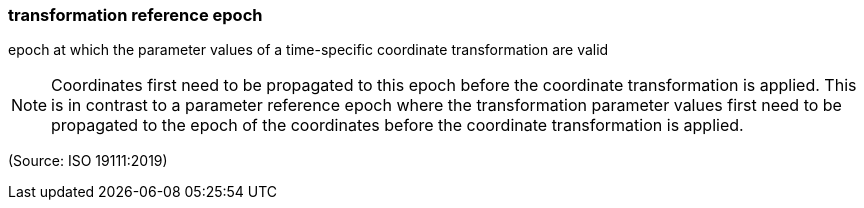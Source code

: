 === transformation reference epoch

epoch at which the parameter values of a time-specific coordinate transformation are valid

NOTE: Coordinates first need to be propagated to this epoch before the coordinate transformation is applied. This is in contrast to a parameter reference epoch where the transformation parameter values first need to be propagated to the epoch of the coordinates before the coordinate transformation is applied.

(Source: ISO 19111:2019)

